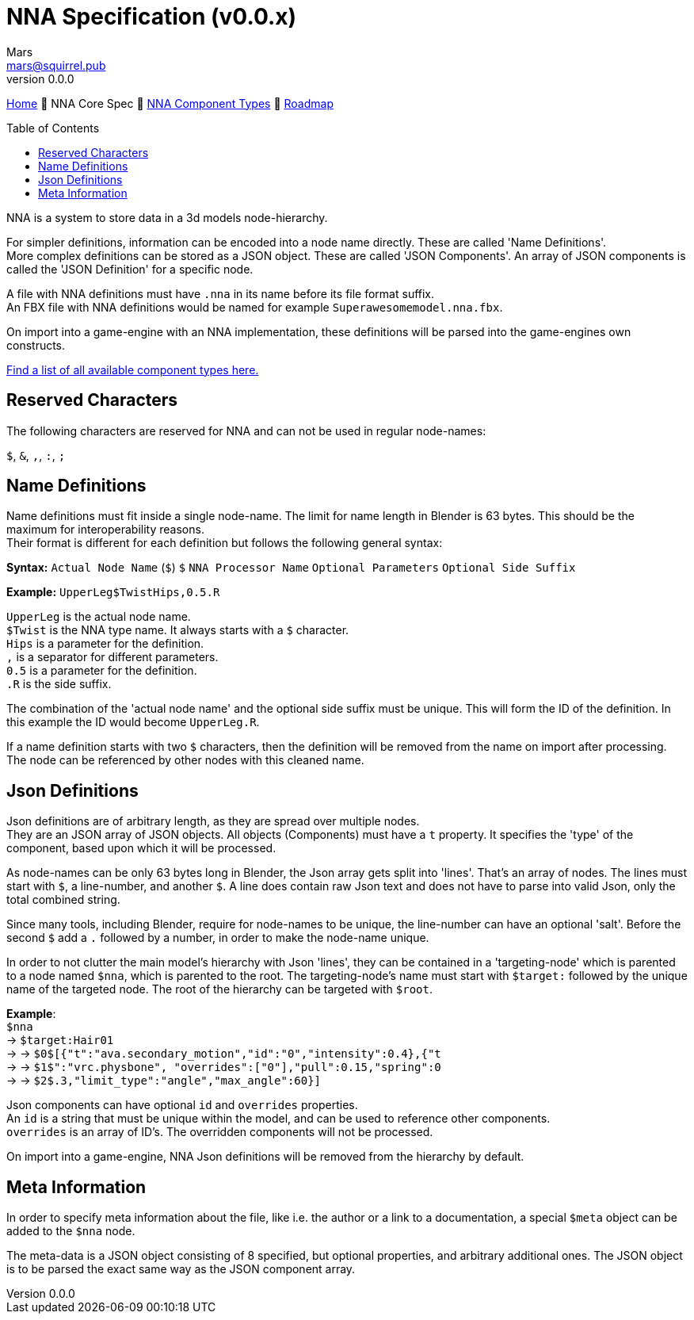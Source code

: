 // Licensed under CC-BY-4.0 (<https://creativecommons.org/licenses/by/4.0/>)

= NNA Specification (v0.0.x)
Mars <mars@squirrel.pub>
v0.0.0
:homepage: https://github.com/emperorofmars/nna
:keywords: nna, 3d, fbx, extension, fileformat, format, interchange, interoperability
:hardbreaks-option:
:library: Asciidoctor
:toc:
:toclevels: 4
:toc-placement!:
:idprefix:
:idseparator: -
:experimental:
:table-caption!:
ifdef::env-github[]
:tip-caption: :bulb:
:note-caption: :information_source:
endif::[]

link:./readme.adoc[Home] 🔶 NNA Core Spec 🔶 link:./nna_component_types.adoc[NNA Component Types] 🔶 link:./roadmap.adoc[Roadmap]

toc::[]

NNA is a system to store data in a 3d models node-hierarchy.

For simpler definitions, information can be encoded into a node name directly. These are called 'Name Definitions'.
More complex definitions can be stored as a JSON object. These are called 'JSON Components'. An array of JSON components is called the 'JSON Definition' for a specific node.

A file with NNA definitions must have `.nna` in its name before its file format suffix.
An FBX file with NNA definitions would be named for example `Superawesomemodel.nna.fbx`.

On import into a game-engine with an NNA implementation, these definitions will be parsed into the game-engines own constructs.

link:./nna_component_types.adoc[Find a list of all available component types here.]

## Reserved Characters
The following characters are reserved for NNA and can not be used in regular node-names:

`$`, `&`, `,`, `:`, `;`

## Name Definitions
Name definitions must fit inside a single node-name. The limit for name length in Blender is 63 bytes. This should be the maximum for interoperability reasons.
Their format is different for each definition but follows the following general syntax:

**Syntax:** `Actual Node Name` (`$`) `$` `NNA Processor Name` `Optional Parameters` `Optional Side Suffix`

*Example:* `UpperLeg$TwistHips,0.5.R`

`UpperLeg` is the actual node name.
`$Twist` is the NNA type name. It always starts with a `$` character.
`Hips` is a parameter for the definition.
`,` is a separator for different parameters.
`0.5` is a parameter for the definition.
`.R` is the side suffix.

The combination of the 'actual node name' and the optional side suffix must be unique. This will form the ID of the definition. In this example the ID would become `UpperLeg.R`.

If a name definition starts with two `$` characters, then the definition will be removed from the name on import after processing. The node can be referenced by other nodes with this cleaned name.

## Json Definitions
Json definitions are of arbitrary length, as they are spread over multiple nodes.
They are an JSON array of JSON objects. All objects (Components) must have a `t` property. It specifies the 'type' of the component, based upon which it will be processed.

As node-names can be only 63 bytes long in Blender, the Json array gets split into 'lines'. That's an array of nodes. The lines must start with `$`, a line-number, and another `$`. A line does contain raw Json text and does not have to parse into valid Json, only the total combined string.

Since many tools, including Blender, require for node-names to be unique, the line-number can have an optional 'salt'. Before the second `$` add a `.` followed by a number, in order to make the node-name unique.

In order to not clutter the main model's hierarchy with Json 'lines', they can be contained in a 'targeting-node' which is parented to a node named `$nna`, which is parented to the root. The targeting-node's name must start with `$target:` followed by the unique name of the targeted node. The root of the hierarchy can be targeted with `$root`.

*Example*:
`$nna`
→ `$target:Hair01`
→ → `$0$[{"t":"ava.secondary_motion","id":"0","intensity":0.4},{"t`
→ → `$1$":"vrc.physbone", "overrides":["0"],"pull":0.15,"spring":0`
→ → `$2$.3,"limit_type":"angle","max_angle":60}]`

Json components can have optional `id` and `overrides` properties.
An `id` is a string that must be unique within the model, and can be used to reference other components.
`overrides` is an array of ID's. The overridden components will not be processed.

On import into a game-engine, NNA Json definitions will be removed from the hierarchy by default.

## Meta Information
In order to specify meta information about the file, like i.e. the author or a link to a documentation, a special `$meta` object can be added to the `$nna` node.

The meta-data is a JSON object consisting of 8 specified, but optional properties, and arbitrary additional ones. The JSON object is to be parsed the exact same way as the JSON component array.
